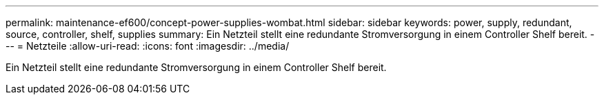 ---
permalink: maintenance-ef600/concept-power-supplies-wombat.html 
sidebar: sidebar 
keywords: power, supply, redundant, source, controller, shelf, supplies 
summary: Ein Netzteil stellt eine redundante Stromversorgung in einem Controller Shelf bereit. 
---
= Netzteile
:allow-uri-read: 
:icons: font
:imagesdir: ../media/


[role="lead"]
Ein Netzteil stellt eine redundante Stromversorgung in einem Controller Shelf bereit.

